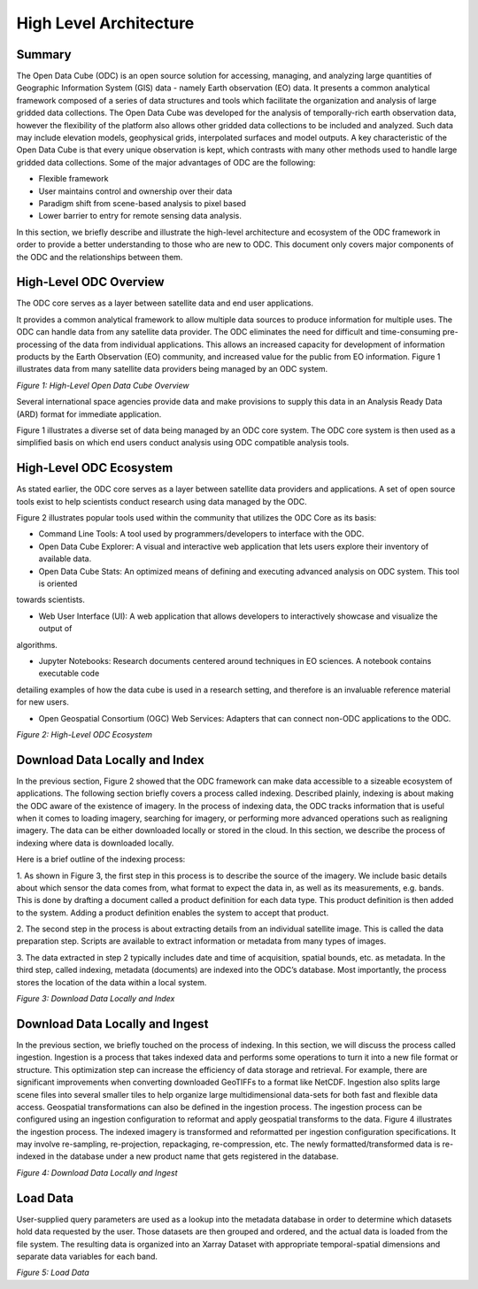 High Level Architecture
***********************

Summary 
=======
The Open Data Cube (ODC) is an open source solution for accessing, managing, and analyzing large quantities of Geographic 
Information System (GIS) data - namely Earth observation (EO) data.  It presents a common analytical framework composed of a 
series of data structures and tools which facilitate the organization and analysis of large gridded data collections. The Open 
Data Cube was developed for the analysis of temporally-rich earth observation data, however the flexibility of the platform 
also allows other gridded data collections to be included and analyzed. Such data may include elevation models, geophysical 
grids, interpolated surfaces and model outputs. A key characteristic of the Open Data Cube is that every unique observation is 
kept, which contrasts with many other methods used to handle large gridded data collections. Some of the major advantages of 
ODC are the following:

- Flexible framework

- User maintains control and ownership over their data

- Paradigm shift from scene-based analysis to pixel based

- Lower barrier to entry for remote sensing data analysis.

In this section, we briefly describe and illustrate the high-level architecture and ecosystem of the ODC framework in order to 
provide a better understanding to those who are new to ODC. This document only covers major components of the ODC and the 
relationships between them.




High-Level ODC Overview
=======================

The ODC core serves as a layer between satellite data and end user applications.  
  
It provides a common analytical framework to allow multiple data sources to produce information for multiple uses. The ODC can 
handle data from any satellite data provider. The ODC eliminates the need for difficult and time-consuming pre-processing of 
the data from individual applications. This allows an increased capacity for development of information products by the Earth 
Observation (EO) community, and increased value for the public from EO information. Figure 1 illustrates data from many 
satellite data providers being managed by an ODC system.


.. image:: ../diagrams/f1.png

*Figure 1: High-Level Open Data Cube Overview*

Several international space agencies provide data and make provisions to supply this data in an Analysis Ready Data (ARD) 
format for immediate application. 

Figure 1 illustrates a diverse set of data being managed by an ODC core system. The ODC core system is then used as a 
simplified basis on which end users conduct analysis using ODC compatible analysis tools.    


High-Level ODC Ecosystem
========================  
  
As stated earlier, the ODC core serves as a layer between satellite data providers and applications. A set of open source 
tools exist to help scientists conduct research using data managed by the ODC. 
  

Figure 2 illustrates popular tools used within the community that utilizes the ODC Core as its basis:

* Command Line Tools: A tool used by programmers/developers to interface with the ODC.

* Open Data Cube Explorer: A visual and interactive web application that lets users explore their inventory of available data.

* Open Data Cube Stats: An optimized means of defining and executing advanced analysis on ODC system. This tool is oriented 
towards scientists.

* Web User Interface (UI): A web application that allows developers to interactively showcase and visualize the output of 
algorithms.

* Jupyter Notebooks: Research documents centered around techniques in EO sciences. A notebook contains executable code 
detailing examples of how the data cube is used in a research setting, and therefore is an invaluable reference material for 
new users.
 
* Open Geospatial Consortium (OGC) Web Services: Adapters that can connect non-ODC applications to the ODC.



.. image:: ../diagrams/f2.png

*Figure 2: High-Level ODC Ecosystem*

Download Data Locally and Index
===============================

In the previous section, Figure 2 showed that the ODC framework can make data accessible to a sizeable ecosystem of 
applications. The following section briefly covers a process called indexing. Described plainly, indexing is about making the 
ODC aware of the existence of imagery. In the process of indexing data, the ODC tracks information that is useful when it 
comes to loading imagery, searching for imagery, or performing more advanced operations such as realigning imagery. The data 
can be either downloaded locally or stored in the cloud. In this section, we describe the process of indexing where data is 
downloaded locally.

Here is a brief outline of the indexing process:

1. As shown in Figure 3, the first step in this process is to describe the source of the imagery. We include basic details 
about which sensor the data comes from, what format to expect the data in, as well as its measurements, e.g. bands. This is 
done by drafting a document called a product definition for each data type. This product definition is then added to the 
system. Adding a product definition enables the system to accept that product.

2. The second step in the process is about extracting details from an individual satellite image. This is called the data 
preparation step. Scripts are available to extract information or metadata from many types of images.

3. The data extracted in step 2 typically includes date and time of acquisition, spatial bounds, etc. as metadata. In the 
third step, called indexing, metadata (documents) are indexed into the ODC’s database. Most importantly, the process stores 
the location of the data within a local system.

.. image:: ../diagrams/f3.png  

*Figure 3: Download Data Locally and Index*



Download Data Locally and Ingest
================================

In the previous section, we briefly touched on the process of indexing. In this section, we will discuss the process called 
ingestion. Ingestion is a process that takes indexed data and performs some operations to turn it into a new file format or 
structure. This optimization step can increase the efficiency of data storage and retrieval. For example, there are 
significant improvements when converting downloaded GeoTIFFs to a format like NetCDF. Ingestion also splits large scene files 
into several smaller tiles to help organize large multidimensional data-sets for both fast and flexible data access. 
Geospatial transformations can also be defined in the ingestion process. The ingestion process can be configured using an 
ingestion configuration to reformat and apply geospatial transforms to the data. Figure 4 illustrates the ingestion process. 
The indexed imagery is transformed and reformatted per ingestion configuration specifications. It may involve re-sampling, 
re-projection, repackaging, re-compression, etc. The newly formatted/transformed data is re-indexed in the database under a 
new product name that gets registered in the database.

.. image:: ../diagrams/f4.png  


*Figure 4: Download Data Locally and Ingest*  


Load Data
=========  

User-supplied query parameters are used as a lookup into the metadata database in order to determine which datasets hold data 
requested by the user. Those datasets are then grouped and ordered, and the actual data is loaded from the file system. The 
resulting data is organized into an Xarray Dataset with appropriate temporal-spatial dimensions and separate data variables 
for each band.


.. image:: ../diagrams/f5.png
  
*Figure 5: Load Data*



